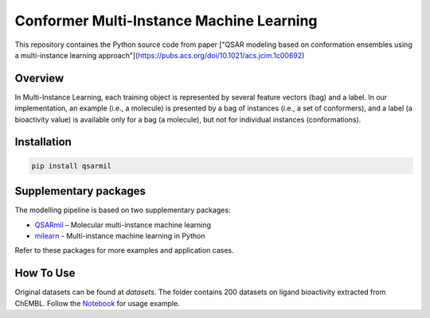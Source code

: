 Conformer Multi-Instance Machine Learning
==========================================================
This repository containes the Python source code from paper ["QSAR modeling based on conformation ensembles using a
multi-instance learning approach"](https://pubs.acs.org/doi/10.1021/acs.jcim.1c00692)

Overview
------------
In Multi-Instance Learning, each training object is represented by several feature
vectors (bag) and a label. In our implementation, an example (i.e., a molecule) is presented
by a bag of instances (i.e., a set of conformers), and a label (a bioactivity value) is available
only for a bag (a molecule), but not for individual instances (conformations).

Installation
------------
.. code-block:: bash

    pip install qsarmil

Supplementary packages
------------
The modelling pipeline is based on two supplementary packages: 

- `QSARmil <https://github.com/KagakuAI/QSARmil>`_ – Molecular multi-instance machine learning
- `milearn <https://github.com/KagakuAI/milearn>`_ - Multi-instance machine learning in Python

Refer to these packages for more examples and application cases.

How To Use
------------
Original datasets can be found at `datasets`. The folder contains 200 datasets on ligand bioactivity extracted from ChEMBL.
Follow the `Notebook <https://github.com/cimm-kzn/3D-MIL-QSAR/blob/main/notebooks/Notebook_1_MIL_for_conformers.ipynb>`_ for usage example.
